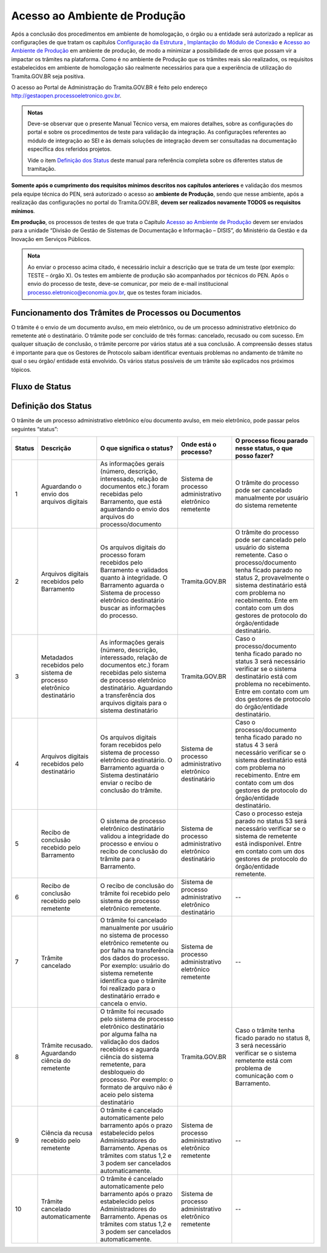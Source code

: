 Acesso ao Ambiente de Produção
==============================

Após a conclusão dos procedimentos em ambiente de homologação, o órgão ou a entidade será autorizado a replicar as configurações de que tratam os capítulos `Configuração da Estrutura <http://localhost:8000/TRAMITA.GOV.BR/CONFIGURACAO_DA_ESTRUTURA.html#configuracoes-da-estrutura>`_ , `Implantação do Módulo de Conexão <http://localhost:8000/TRAMITA.GOV.BR/IMPLANTACAO_DO_MODULO_DE_CONEXAO.html#implantacao-do-modulo-de-conexao>`_ e `Acesso ao Ambiente de Produção <http://localhost:8000/TRAMITA.GOV.BR/ACESSO_AO_AMBIENTE_DE_PRODUCAO.html#acesso-ao-ambiente-de-producao>`_ em ambiente de produção, de modo a minimizar a possibilidade de erros que possam vir a impactar os trâmites na plataforma. Como é no ambiente de Produção que os trâmites reais são realizados, os requisitos estabelecidos em ambiente de homologação são realmente necessários para que a experiência de utilização do Tramita.GOV.BR seja positiva.

O acesso ao Portal de Administração do Tramita.GOV.BR é feito pelo endereço http://gestaopen.processoeletronico.gov.br.

.. admonition:: Notas
   
   Deve-se observar que o presente Manual Técnico versa, em maiores detalhes, sobre as configurações do portal e sobre os procedimentos de teste para validação da integração. As configurações referentes ao módulo de integração ao SEI e às demais soluções de integração devem ser consultadas na documentação específica dos referidos projetos.

   Vide o item `Definição dos Status <http://localhost:8000/TRAMITA.GOV.BR/ACESSO_AO_AMBIENTE_DE_PRODUCAO.html#definicao-dos-status>`_ deste manual para referência completa sobre os diferentes status de tramitação.

**Somente após o cumprimento dos requisitos mínimos descritos nos capítulos anteriores** e validação dos mesmos pela equipe técnica do PEN, será autorizado o acesso ao **ambiente de Produção**, sendo que nesse ambiente, após a realização das configurações no portal do Tramita.GOV.BR, **devem ser realizados novamente TODOS  os  requisitos mínimos**.

**Em produção**, os processos de testes de que trata o Capítulo `Acesso ao Ambiente de Produção <http://localhost:8000/TRAMITA.GOV.BR/ACESSO_AO_AMBIENTE_DE_PRODUCAO.html#acesso-ao-ambiente-de-producao>`_ devem ser enviados para a unidade “Divisão de Gestão de Sistemas de Documentação e Informação – DISIS”, do Ministério da Gestão e da Inovação em Serviços Públicos.

.. admonition:: Nota

   Ao enviar o processo acima citado, é necessário incluir a descrição que se trata de um teste (por exemplo: TESTE – órgão X). Os testes em ambiente de produção são acompanhados por técnicos do PEN. Após o envio do processo de teste, deve-se comunicar, por meio de e-mail institucional processo.eletronico@economia.gov.br, que os testes foram iniciados.

Funcionamento dos Trâmites de Processos ou Documentos
+++++++++++++++++++++++++++++++++++++++++++++++++++++

O trâmite é o envio de um documento avulso, em meio eletrônico, ou de um processo administrativo eletrônico do remetente até o destinatário. O trâmite pode ser concluído de três formas: cancelado, recusado ou com sucesso. Em qualquer situação de conclusão, o trâmite percorre por vários status até a sua conclusão. A compreensão desses status é importante para que os Gestores de Protocolo saibam identificar eventuais problemas no andamento de trâmite no qual o seu órgão/ entidade está envolvido. Os vários status possíveis de um trâmite são explicados nos próximos tópicos.
 
Fluxo de Status
+++++++++++++++

.. figure:: _static/images/Tramite_concluido_com_sucesso.jpg

.. figure:: _static/images/Tramite_Concluido_com_Recusa.jpg

.. figure:: _static/images/Tramite_Concluido_com_Cancelamento.jpg


Definição dos Status
++++++++++++++++++++

O trâmite de um processo administrativo eletrônico e/ou documento avulso, em meio eletrônico, pode passar pelos seguintes “status”:


.. list-table::
   :header-rows: 1

   - * Status
     * Descrição
     * O que significa o status?
     * Onde está o processo?
     * O processo ficou parado nesse status, o que posso fazer?
   - * 1
     * Aguardando o envio dos arquivos digitais
     * As informações gerais (número, descrição, interessado, relação de documentos etc.) foram recebidas pelo Barramento, que está aguardando o envio dos arquivos do processo/documento
     * Sistema de processo administrativo eletrônico remetente
     * O trâmite do processo pode ser cancelado manualmente por usuário do sistema remetente
   - * 2
     * Arquivos digitais recebidos pelo Barramento
     * Os arquivos digitais do processo foram recebidos pelo Barramento e validados quanto à integridade. O Barramento aguarda o Sistema de processo eletrônico destinatário buscar as informações do processo.
     * Tramita.GOV.BR
     * O trâmite do processo pode ser cancelado pelo usuário do sistema remetente. Caso o processo/documento tenha ficado parado no status 2, provavelmente o sistema destinatário está com problema no recebimento. Ente em contato com um dos gestores de protocolo do órgão/entidade destinatário.
   - * 3
     * Metadados recebidos pelo sistema de processo eletrônico destinatário
     * As informações gerais (número, descrição, interessado, relação de documentos etc.) foram recebidas pelo sistema de processo eletrônico destinatário. Aguardando a transferência dos arquivos digitais para o sistema destinatário
     * Tramita.GOV.BR
     * Caso o processo/documento tenha ficado parado no status 3 será necessário verificar se o sistema destinatário está com problema no recebimento. Entre em contato com um dos gestores de protocolo do órgão/entidade destinatário.
   - * 4
     * Arquivos digitais recebidos pelo destinatário
     * Os arquivos digitais foram recebidos pelo sistema de processo eletrônico destinatário. O Barramento aguarda o Sistema destinatário enviar o recibo de conclusão do trâmite.
     * Sistema de processo administrativo eletrônico destinatário
     * Caso o processo/documento tenha ficado parado no status 4 3 será necessário verificar se o sistema destinatário está com problema no recebimento. Entre em contato com um dos gestores de protocolo do órgão/entidade destinatário.
   - * 5
     * Recibo de conclusão recebido pelo Barramento
     * O sistema de processo eletrônico destinatário validou a integridade do processo e enviou o recibo de conclusão do trâmite para o Barramento.
     * Sistema de processo administrativo eletrônico destinatário
     * Caso o processo esteja parado no status 53 será necessário verificar se o sistema de remetente está indisponível. Entre em contato com um dos gestores de protocolo do órgão/entidade remetente.
   - * 6
     * Recibo de conclusão recebido pelo remetente
     * O recibo de conclusão do trâmite foi recebido pelo sistema de processo eletrônico remetente.
     * Sistema de processo administrativo eletrônico destinatário
     * --
   - * 7
     * Trâmite cancelado
     * O trâmite foi cancelado manualmente por usuário no sistema de processo eletrônico remetente ou por falha na transferência dos dados do processo. Por exemplo: usuário do sistema remetente identifica que o trâmite foi realizado para o destinatário errado e cancela o envio.
     * Sistema de processo administrativo eletrônico remetente
     * --
   - * 8
     * Trâmite recusado. Aguardando ciência do remetente
     * O trâmite foi recusado pelo sistema de processo eletrônico destinatário por alguma falha na validação dos dados recebidos e aguarda ciência do sistema remetente, para desbloqueio do processo. Por exemplo: o formato de arquivo não é aceio pelo sistema destinatário
     * Tramita.GOV.BR
     * Caso o trâmite tenha ficado parado no status 8, 3 será necessário verificar se o sistema remetente está com problema de comunicação com o Barramento.
   - * 9
     * Ciência da recusa recebido pelo remetente
     * O trâmite é cancelado automaticamente pelo barramento após o prazo estabelecido pelos Administradores do Barramento. Apenas os trâmites com status 1,2 e 3 podem ser cancelados automaticamente.
     * Sistema de processo administrativo eletrônico remetente
     * --
   - * 10
     * Trâmite cancelado automaticamente
     * O trâmite é cancelado automaticamente pelo barramento após o prazo estabelecido pelos Administradores do Barramento. Apenas os trâmites com status 1,2 e 3 podem ser cancelados automaticamente.
     * Sistema de processo administrativo eletrônico remetente
     * --